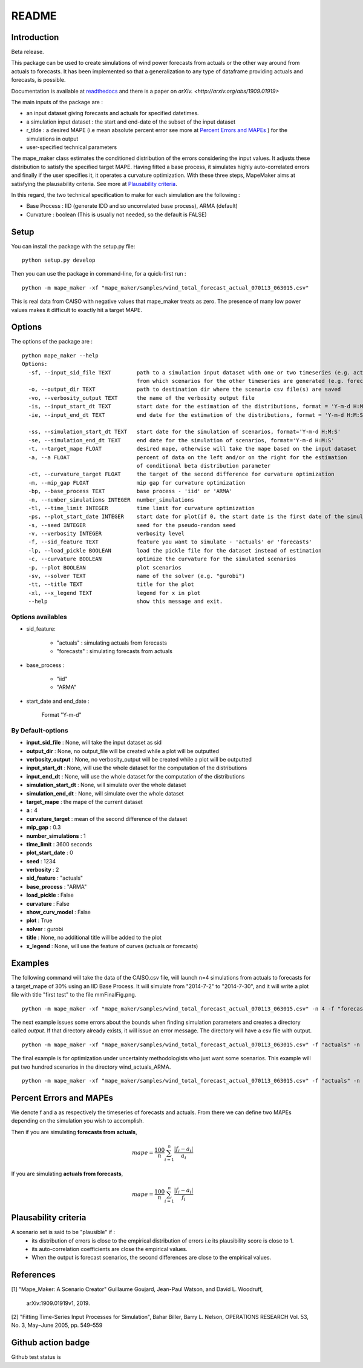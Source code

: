 ******
README
******

Introduction
############

Beta release.

This package can be used to create simulations of wind power forecasts from actuals or the other way around
from actuals to forecasts. It has been implemented so that a generalization to any type of dataframe providing
actuals and forecasts, is possible.

Documentation is available at `readthedocs <https://mape-maker.readthedocs.io/en/latest/>`_ and there is a paper on `arXiv. <http://arxiv.org/abs/1909.01919>`

The main inputs of the package are :

* an input dataset giving forecasts and actuals for specified datetimes.
* a simulation input dataset : the start and end-date of the subset of the input dataset
* r_tilde : a desired MAPE (i.e mean absolute percent error see more at `Percent Errors and MAPEs`_ ) for the simulations in output
* user-specified technical parameters

The mape_maker class estimates the conditioned distribution of the errors considering the input values.
It adjusts these distribution to satisfy the specified target MAPE. Having fitted a base process, it simulates
highly auto-correlated errors and finally if the user specifies it, it operates a curvature optimization.
With these three steps, MapeMaker aims at satisfying the plausability criteria. See more at `Plausability criteria`_.

In this regard, the two technical specification to make for each simulation are the following :

* Base Process : IID (generate IDD and so uncorrelated base process), ARMA (default)
* Curvature : boolean (This is usually not needed, so the default is FALSE)


Setup
########################

You can install the package with the setup.py file:

::

    python setup.py develop


Then you can use the package in command-line, for a quick-first run :

::

    python -m mape_maker -xf "mape_maker/samples/wind_total_forecast_actual_070113_063015.csv"

This is real data from CAISO with negative values that mape_maker treats as zero. The
presence of many low power values makes it difficult to exactly hit a target MAPE.

Options
########################

The options of the package are :

::

    python mape_maker --help
    Options:
      -sf, --input_sid_file TEXT        path to a simulation input dataset with one or two timeseries (e.g. actuals),
                                        from which scenarios for the other timeseries are generated (e.g. forecasts)
      -o, --output_dir TEXT             path to destination dir where the scenario csv file(s) are saved
      -vo, --verbosity_output TEXT      the name of the verbosity output file
      -is, --input_start_dt TEXT        start date for the estimation of the distributions, format = 'Y-m-d H:M:S'
      -ie, --input_end_dt TEXT          end date for the estimation of the distributions, format = 'Y-m-d H:M:S'

      -ss, --simulation_start_dt TEXT   start date for the simulation of scenarios, format='Y-m-d H:M:S'
      -se, --simulation_end_dt TEXT     end date for the simulation of scenarios, format='Y-m-d H:M:S'
      -t, --target_mape FLOAT           desired mape, otherwise will take the mape based on the input dataset
      -a, --a FLOAT                     percent of data on the left and/or on the right for the estimation
                                        of conditional beta distribution parameter
      -ct, --curvature_target FLOAT     the target of the second difference for curvature optimization
      -m, --mip_gap FLOAT               mip gap for curvature optimization
      -bp, --base_process TEXT          base process - 'iid' or 'ARMA'
      -n, --number_simulations INTEGER  number_simulations
      -tl, --time_limit INTEGER         time limit for curvature optimization
      -ps, --plot_start_date INTEGER    start date for plot(if 0, the start date is the first date of the simulations)
      -s, --seed INTEGER                seed for the pseudo-random seed
      -v, --verbosity INTEGER           verbosity level
      -f, --sid_feature TEXT            feature you want to simulate - 'actuals' or 'forecasts'
      -lp, --load_pickle BOOLEAN        load the pickle file for the dataset instead of estimation
      -c, --curvature BOOLEAN           optimize the curvature for the simulated scenarios
      -p, --plot BOOLEAN                plot scenarios
      -sv, --solver TEXT                name of the solver (e.g. "gurobi")
      -tt, --title TEXT                 title for the plot
      -xl, --x_legend TEXT              legend for x in plot
      --help                            show this message and exit.


Options availables
**********************

* sid_feature:

    - "actuals" : simulating actuals from forecasts
    - "forecasts" : simulating forecasts from actuals

* base_process :

    - "iid"
    - "ARMA"

* start_date and end_date :

    Format "Y-m-d"

By Default-options
**********************

* **input_sid_file**        : None, will take the input dataset as sid
* **output_dir**            : None, no output_file will be created while a plot will be outputted
* **verbosity_output**      : None, no verbosity_output will be created while a plot will be outputted
* **input_start_dt**        : None, will use the whole dataset for the computation of the distributions
* **input_end_dt**          : None, will use the whole dataset for the computation of the distributions
* **simulation_start_dt**   : None, will simulate over the whole dataset
* **simulation_end_dt**     : None, will simulate over the whole dataset
* **target_mape**           : the mape of the current dataset
* **a**                     : 4
* **curvature_target**      : mean of the second difference of the dataset
* **mip_gap**               : 0.3
* **number_simulations**    : 1
* **time_limit**            : 3600 seconds
* **plot_start_date**       : 0
* **seed**                  : 1234
* **verbosity**             : 2
* **sid_feature**           : "actuals"
* **base_process**          : "ARMA"
* **load_pickle**           : False
* **curvature**             : False
* **show_curv_model**       : False
* **plot**                  : True
* **solver**                : gurobi
* **title**                 : None, no additional title will be added to the plot
* **x_legend**              : None, will use the feature of curves (actuals or forecasts)



Examples
########

The following command will take the data of the CAISO.csv file, will launch n=4 simulations
from actuals to forecasts for a target_mape of 30% using an IID Base Process.
It will simulate from "2014-7-2" to "2014-7-30", and  it will
write a plot file with title "first test" to the file mmFinalFig.png.

::

    python -m mape_maker -xf "mape_maker/samples/wind_total_forecast_actual_070113_063015.csv" -n 4 -f "forecasts"  -bp "iid" -t 30 -ss "2014-7-2 00:00:00" -se "2014-7-31 00:00:00" -tt "first test"

The next example issues some errors about the bounds when finding simulation parameters and creates a directory called `output`. If that directory
already exists, it will issue an error message. The directory will have a csv file with output.

::

    python -m mape_maker -xf "mape_maker/samples/wind_total_forecast_actual_070113_063015.csv" -f "actuals" -n 4 -bp "ARMA" -is "2014-6-1 0:0:0" -ie "2014-6-30 23:0:0" --target_mape 30 --output_dir "output"

The final example is for optimization under uncertainty methodologists
who just want some scenarios. This example will put two hundred scenarios
in the directory wind_actuals_ARMA.

::

     python -m mape_maker -xf "mape_maker/samples/wind_total_forecast_actual_070113_063015.csv" -f "actuals" -n 200 -bp "ARMA" -o "wind_actuals_ARMA" -s 1234 -ss "2014-7-12 00:00:00" -se "2014-7-13 00:00:00"

    

Percent Errors and MAPEs
########################

We denote f and a as respectively the timeseries of forecasts and actuals. From there we can define two MAPEs depending on the simulation you wish to accomplish.

Then if you are simulating **forecasts from actuals**,

.. math::
    mape = \frac{100}{n} \sum_{i=1}^n \frac{|f_i - a_i|}{a_i}

If you are simulating **actuals from forecasts**,

.. math::
    mape = \frac{100}{n} \sum_{i=1}^n \frac{|f_i - a_i|}{f_i}


Plausability criteria
#####################

A scenario set is said to be "plausible" if :
    - its distribution of errors is close to the empirical distribution of errors i.e its plausibility score is close to 1.
    - its auto-correlation coefficients are close the empirical values.
    - When the output is forecast scenarios, the second differences are close to the empirical values.


References
##########

[1] "Mape_Maker: A Scenario Creator"
Guillaume Goujard, Jean-Paul Watson, and David L. Woodruff,
 arXiv:1909.01919v1, 2019.


[2] "Fitting Time-Series Input Processes for Simulation", Bahar Biller, Barry L. Nelson, OPERATIONS RESEARCH
Vol. 53, No. 3, May–June 2005, pp. 549–559

Github action badge
###################

Github test status is |githubaction|

.. |githubaction| image:: https://github.com/mape-maker/mape-maker/workflows/mape-maker/badge.svg
